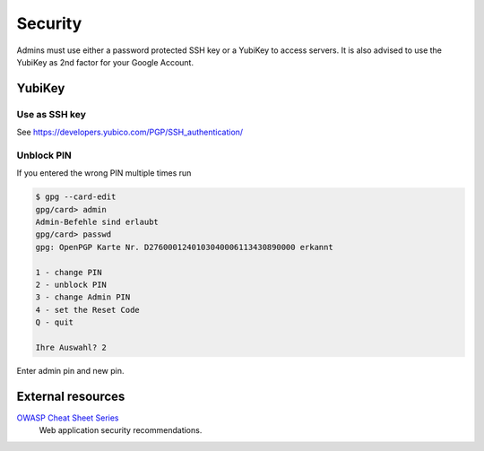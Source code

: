 Security
========

Admins must use either a password protected SSH key or a YubiKey to access
servers. It is also advised to use the YubiKey as 2nd factor for your Google
Account.

YubiKey
-------

Use as SSH key
^^^^^^^^^^^^^^

See https://developers.yubico.com/PGP/SSH_authentication/

Unblock PIN
^^^^^^^^^^^

If you entered the wrong PIN multiple times run

.. code::

	$ gpg --card-edit
	gpg/card> admin
	Admin-Befehle sind erlaubt
	gpg/card> passwd
	gpg: OpenPGP Karte Nr. D2760001240103040006113430890000 erkannt

	1 - change PIN
	2 - unblock PIN
	3 - change Admin PIN
	4 - set the Reset Code
	Q - quit

	Ihre Auswahl? 2

Enter admin pin and new pin.

External resources
------------------

`OWASP Cheat Sheet Series`_
	Web application security recommendations.

.. _OWASP Cheat Sheet Series: https://cheatsheetseries.owasp.org/

